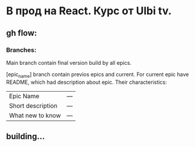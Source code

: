 * В прод на React. Курс от Ulbi tv.

** gh flow:

*** Branches:
Main branch contain final version build by all epics.

[epic_name] branch contain previos epics and current. For current epic have README, which had description about epic. Their characteristics:
| Epic Name         | --- |
| Short description | --- |
| What new to know  | --- |

** building...
